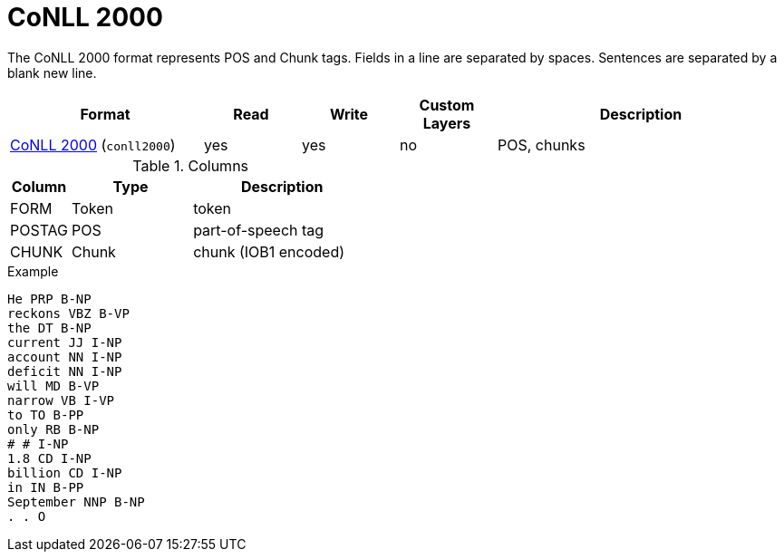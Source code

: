 // Licensed to the Technische Universität Darmstadt under one
// or more contributor license agreements.  See the NOTICE file
// distributed with this work for additional information
// regarding copyright ownership.  The Technische Universität Darmstadt 
// licenses this file to you under the Apache License, Version 2.0 (the
// "License"); you may not use this file except in compliance
// with the License.
//  
// http://www.apache.org/licenses/LICENSE-2.0
// 
// Unless required by applicable law or agreed to in writing, software
// distributed under the License is distributed on an "AS IS" BASIS,
// WITHOUT WARRANTIES OR CONDITIONS OF ANY KIND, either express or implied.
// See the License for the specific language governing permissions and
// limitations under the License.

[[sect_formats_conll2000]]
= CoNLL 2000

The CoNLL 2000 format represents POS and Chunk tags. Fields in a line are separated by spaces. 
Sentences are separated by a blank new line.

[cols="2,1,1,1,3"]
|====
| Format | Read | Write | Custom Layers | Description

| link:http://www.cnts.ua.ac.be/conll2000/chunking/[CoNLL 2000] (`conll2000`)
| yes
| yes
| no
| POS, chunks
|====

.Columns
[cols="1,2,3", options="header"]
|====
| Column | Type         | Description
| FORM   
| Token        
| token

| POSTAG 
| POS          
| part-of-speech tag

| CHUNK  
| Chunk
| chunk (IOB1 encoded)
|====

.Example
[source,text,tabsize=0]
----
He PRP B-NP
reckons VBZ B-VP
the DT B-NP
current JJ I-NP
account NN I-NP
deficit NN I-NP
will MD B-VP
narrow VB I-VP
to TO B-PP
only RB B-NP
# # I-NP
1.8 CD I-NP
billion CD I-NP
in IN B-PP
September NNP B-NP
. . O
----